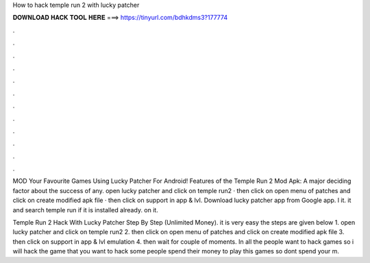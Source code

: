 How to hack temple run 2 with lucky patcher



𝐃𝐎𝐖𝐍𝐋𝐎𝐀𝐃 𝐇𝐀𝐂𝐊 𝐓𝐎𝐎𝐋 𝐇𝐄𝐑𝐄 ===> https://tinyurl.com/bdhkdms3?177774



.



.



.



.



.



.



.



.



.



.



.



.

MOD Your Favourite Games Using Lucky Patcher For Android! Features of the Temple Run 2 Mod Apk: A major deciding factor about the success of any. open lucky patcher and click on temple run2 · then click on open menu of patches and click on create modified apk file · then click on support in app & lvl. Download lucky patcher app from Google app. l it.  it and search temple run if it is installed already.  on it.

Temple Run 2 Hack With Lucky Patcher Step By Step (Unlimited Money). it is very easy the steps are given below 1. open lucky patcher and click on temple run2 2. then click on open menu of patches and click on create modified apk file 3. then click on support in app & lvl emulation 4. then wait for couple of moments. In all the people want to hack games so i will hack the game that you want to hack some people spend their money to play this games so dont spend your m.
